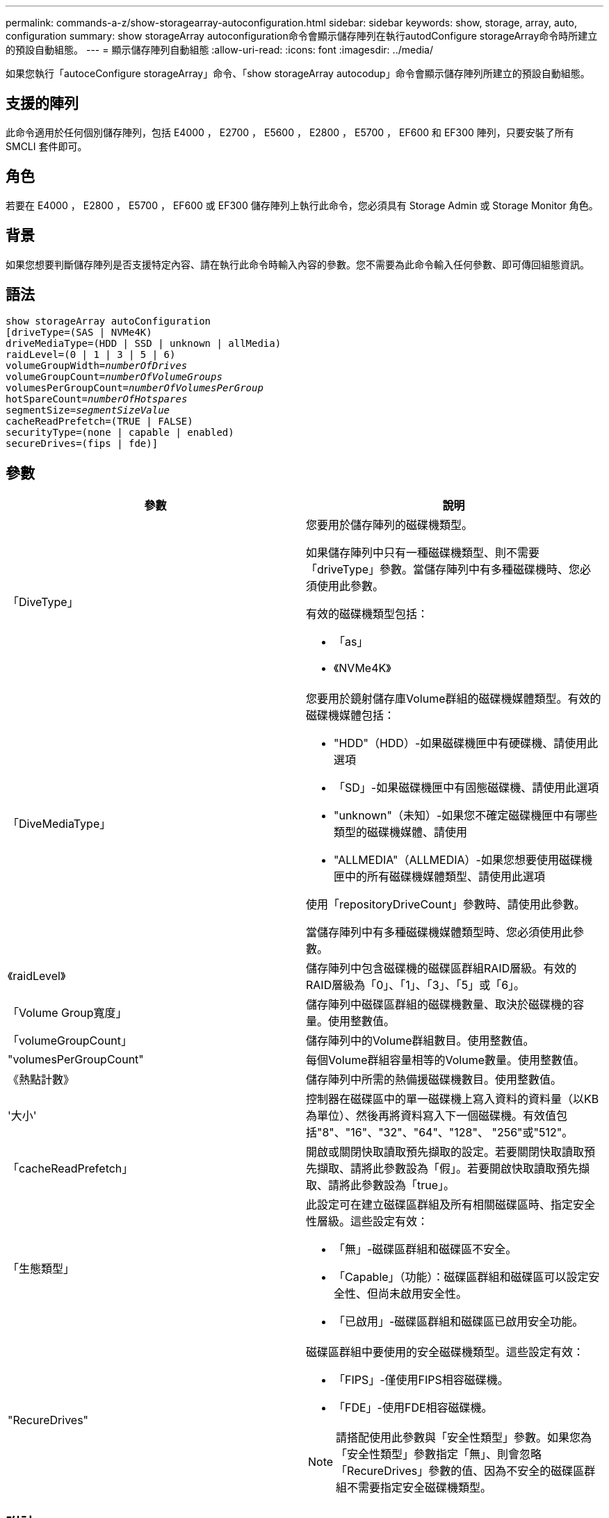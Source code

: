 ---
permalink: commands-a-z/show-storagearray-autoconfiguration.html 
sidebar: sidebar 
keywords: show, storage, array, auto, configuration 
summary: show storageArray autoconfiguration命令會顯示儲存陣列在執行autodConfigure storageArray命令時所建立的預設自動組態。 
---
= 顯示儲存陣列自動組態
:allow-uri-read: 
:icons: font
:imagesdir: ../media/


[role="lead"]
如果您執行「autoceConfigure storageArray」命令、「show storageArray autocodup」命令會顯示儲存陣列所建立的預設自動組態。



== 支援的陣列

此命令適用於任何個別儲存陣列，包括 E4000 ， E2700 ， E5600 ， E2800 ， E5700 ， EF600 和 EF300 陣列，只要安裝了所有 SMCLI 套件即可。



== 角色

若要在 E4000 ， E2800 ， E5700 ， EF600 或 EF300 儲存陣列上執行此命令，您必須具有 Storage Admin 或 Storage Monitor 角色。



== 背景

如果您想要判斷儲存陣列是否支援特定內容、請在執行此命令時輸入內容的參數。您不需要為此命令輸入任何參數、即可傳回組態資訊。



== 語法

[source, cli, subs="+macros"]
----
show storageArray autoConfiguration
[driveType=(SAS | NVMe4K)
driveMediaType=(HDD | SSD | unknown | allMedia)
raidLevel=(0 | 1 | 3 | 5 | 6)
pass:quotes[volumeGroupWidth=_numberOfDrives_]
pass:quotes[volumeGroupCount=_numberOfVolumeGroups_]
pass:quotes[volumesPerGroupCount=_numberOfVolumesPerGroup_]
pass:quotes[hotSpareCount=_numberOfHotspares_]
pass:quotes[segmentSize=_segmentSizeValue_]
cacheReadPrefetch=(TRUE | FALSE)
securityType=(none | capable | enabled)
secureDrives=(fips | fde)]
----


== 參數

[cols="2*"]
|===
| 參數 | 說明 


 a| 
「DiveType」
 a| 
您要用於儲存陣列的磁碟機類型。

如果儲存陣列中只有一種磁碟機類型、則不需要「driveType」參數。當儲存陣列中有多種磁碟機時、您必須使用此參數。

有效的磁碟機類型包括：

* 「as」
* 《NVMe4K》




 a| 
「DiveMediaType」
 a| 
您要用於鏡射儲存庫Volume群組的磁碟機媒體類型。有效的磁碟機媒體包括：

* "HDD"（HDD）-如果磁碟機匣中有硬碟機、請使用此選項
* 「SD」-如果磁碟機匣中有固態磁碟機、請使用此選項
* "unknown"（未知）-如果您不確定磁碟機匣中有哪些類型的磁碟機媒體、請使用
* "ALLMEDIA"（ALLMEDIA）-如果您想要使用磁碟機匣中的所有磁碟機媒體類型、請使用此選項


使用「repositoryDriveCount」參數時、請使用此參數。

當儲存陣列中有多種磁碟機媒體類型時、您必須使用此參數。



 a| 
《raidLevel》
 a| 
儲存陣列中包含磁碟機的磁碟區群組RAID層級。有效的RAID層級為「0」、「1」、「3」、「5」或「6」。



 a| 
「Volume Group寬度」
 a| 
儲存陣列中磁碟區群組的磁碟機數量、取決於磁碟機的容量。使用整數值。



 a| 
「volumeGroupCount」
 a| 
儲存陣列中的Volume群組數目。使用整數值。



 a| 
"volumesPerGroupCount"
 a| 
每個Volume群組容量相等的Volume數量。使用整數值。



 a| 
《熱點計數》
 a| 
儲存陣列中所需的熱備援磁碟機數目。使用整數值。



 a| 
'大小'
 a| 
控制器在磁碟區中的單一磁碟機上寫入資料的資料量（以KB為單位）、然後再將資料寫入下一個磁碟機。有效值包括"8"、"16"、"32"、"64"、"128"、 "256"或"512"。



 a| 
「cacheReadPrefetch」
 a| 
開啟或關閉快取讀取預先擷取的設定。若要關閉快取讀取預先擷取、請將此參數設為「假」。若要開啟快取讀取預先擷取、請將此參數設為「true」。



 a| 
「生態類型」
 a| 
此設定可在建立磁碟區群組及所有相關磁碟區時、指定安全性層級。這些設定有效：

* 「無」-磁碟區群組和磁碟區不安全。
* 「Capable」（功能）：磁碟區群組和磁碟區可以設定安全性、但尚未啟用安全性。
* 「已啟用」-磁碟區群組和磁碟區已啟用安全功能。




 a| 
"RecureDrives"
 a| 
磁碟區群組中要使用的安全磁碟機類型。這些設定有效：

* 「FIPS」-僅使用FIPS相容磁碟機。
* 「FDE」-使用FDE相容磁碟機。


[NOTE]
====
請搭配使用此參數與「安全性類型」參數。如果您為「安全性類型」參數指定「無」、則會忽略「RecureDrives」參數的值、因為不安全的磁碟區群組不需要指定安全磁碟機類型。

====
|===


== 附註

如果未指定任何內容、此命令會針對每種磁碟機類型傳回RAID層級5候選項目。如果無法使用RAID層級5候選項、此命令會傳回RAID層級6、RAID層級3、RAID層級1或RAID層級0的候選項。當您指定自動組態內容時、控制器會驗證韌體是否可支援這些內容。



== 磁碟機與磁碟區群組

Volume群組是一組磁碟機、由儲存陣列中的控制器邏輯分組。磁碟區群組中的磁碟機數量是RAID層級和控制器韌體的限制。建立Volume群組時、請遵循下列準則：

* 從韌體版本7.10開始、您可以建立一個空的Volume群組、以便保留容量供日後使用。
* 您無法在單一磁碟區群組中混用磁碟機類型、例如SAS和Fibre Channel。
* Volume群組中的磁碟機數量上限取決於下列條件：
+
** 控制器類型
** RAID層級


* RAID層級包括：0、1、10、3、5、 和6。
+
** 在CDE3992或CDE3994儲存陣列中、RAID層級0的磁碟區群組和RAID層級10的磁碟區群組最多可有112個磁碟機。
** 在CE6998儲存陣列中、RAID層級0的Volume群組和RAID層級10的Volume群組最多可有224個磁碟機。
** 具有RAID層級3、RAID層級5或RAID層級6的Volume群組不能有超過30個磁碟機。
** RAID層級6的Volume群組必須至少有五個磁碟機。
** 如果RAID層級1的Volume群組有四個以上的磁碟機、儲存管理軟體會自動將Volume群組轉換成RAID層級10、亦即RAID層級1 + RAID層級0。


* 如果磁碟區群組包含容量不同的磁碟機、則磁碟區群組的整體容量是以容量最小的磁碟機為基礎。
* 若要啟用紙匣/藥櫃遺失保護、請參閱下表以瞭解其他條件：


[cols="3*"]
|===
| 層級 | 紙匣遺失保護的準則 | 所需的最小紙匣數量 


 a| 
"尖碑池"
 a| 
單一磁碟匣中的磁碟集區不含兩個以上的磁碟機
 a| 
6.



 a| 
《RAID 6》
 a| 
磁碟區群組在單一磁碟匣中不含兩個以上的磁碟機
 a| 
3.



 a| 
「RAID 3」或「RAID 5」
 a| 
磁碟區群組中的每個磁碟機都位於獨立的磁碟匣中
 a| 
3.



 a| 
RAID 1
 a| 
RAID 1配對中的每個磁碟機都必須位於獨立的磁碟匣中
 a| 
2.



 a| 
"RAID 0"
 a| 
無法達到紙匣遺失保護。
 a| 
不適用

|===
[cols="3*"]
|===
| 層級 | 藥櫃損失保護條件 | 所需的藥櫃數量下限 


 a| 
"尖碑池"
 a| 
此集區包含來自所有五個抽取器的磁碟機、每個抽取器中的磁碟機數量相同。如果磁碟集區包含15、20、25、30、35、 40、45、50、55或60個磁碟機。
 a| 
5.



 a| 
《RAID 6》
 a| 
磁碟區群組在單一藥櫃中不包含兩個以上的磁碟機。
 a| 
3.



 a| 
「RAID 3」或「RAID 5」
 a| 
磁碟區群組中的每個磁碟機都位於獨立的磁碟櫃中。
 a| 
3.



 a| 
RAID 1
 a| 
鏡射配對中的每個磁碟機都必須位於獨立的抽屜中。
 a| 
2.



 a| 
"RAID 0"
 a| 
無法達到藥櫃損失保護。
 a| 
不適用

|===


== 熱備援

利用Volume群組、保護資料的重要策略是將儲存陣列中的可用磁碟機指派為熱備援磁碟機。熱備援磁碟機不含資料、可在RAID 1、RAID 3、RAID 5或RAID 6 Volume群組中、作為儲存陣列的待命磁碟機。熱備援可為儲存陣列增加另一層備援。

一般而言、熱備援磁碟機的容量必須等於或大於其所保護磁碟機的已用容量。熱備援磁碟機必須具有相同的媒體類型、相同的介面類型、以及與其保護磁碟機相同的容量。

如果儲存陣列中的磁碟機故障、則熱備援磁碟機通常會自動取代故障磁碟機、而不需要您的介入。如果某個熱備援磁碟機故障時可用、則控制器會使用備援資料同位元檢查、將資料重建到熱備援磁碟機上。資料清空支援也可在軟體將磁碟機標示為「故障」之前、將資料複製到熱備援磁碟機。

實體更換故障磁碟機之後、您可以使用下列任一選項來還原資料：

當您更換故障磁碟機時、熱備援磁碟機的資料會複製回更換磁碟機。此動作稱為「反向複製」。

如果您將熱備援磁碟指定為磁碟區群組的永久成員、則不需要複製作業。

磁碟區群組的磁碟匣遺失保護和藥櫃遺失保護的可用度取決於磁碟區群組所在磁碟機的位置。由於磁碟機故障和熱備援磁碟機的位置、因此可能會遺失磁碟匣遺失保護和藥櫃遺失保護。為了確保紙匣遺失保護和藥櫃遺失保護不受影響、您必須更換故障的磁碟機、以啟動回寫程序。

儲存陣列會自動選取支援Data Assurance（DA）的磁碟機、以進行啟用DA的磁碟區的熱備援涵蓋範圍。

請確定儲存陣列中有支援DA的磁碟機、以提供啟用DA的磁碟區的熱備援涵蓋範圍。如需具備DA功能磁碟機的詳細資訊、請參閱資料保證功能。

安全功能（FIPS和FDE）磁碟機可作為熱備援、用於具有安全功能和不安全功能的磁碟機。不安全的磁碟機可為其他不安全的磁碟機提供涵蓋範圍、如果磁碟區群組未啟用安全功能、則可為具有安全功能的磁碟機提供涵蓋範圍。FIPS Volume群組只能使用FIPS磁碟機作為熱備援磁碟機；不過、您可以使用FIPS熱備援磁碟機作為不安全、安全且安全的磁碟區群組。

如果您沒有熱備援磁碟機、您仍可在儲存陣列運作時更換故障磁碟機。如果磁碟機是RAID 1、RAID 3、RAID 5或RAID 6 Volume群組的一部分、則控制器會使用備援資料同位元檢查、自動將資料重新建置到替換磁碟機上。此行動稱為「重建」。



== 區段大小

區段大小決定控制器在磁碟區中的單一磁碟機上寫入多少資料區塊、然後再將資料寫入下一個磁碟機。每個資料區塊儲存512個位元組的資料。資料區塊是最小的儲存單位。區段的大小決定其包含多少資料區塊。例如、8-KB區段可容納16個資料區塊。64 KB區段可容納128個資料區塊。

當您輸入區段大小的值時、會對照控制器在執行時間提供的支援值來檢查該值。如果您輸入的值無效、控制器會傳回有效值清單。使用單一磁碟機進行單一要求時、其他磁碟機仍可同時處理其他要求。如果磁碟區位於單一使用者正在傳輸大量資料（例如多媒體）的環境中、則當單一資料傳輸要求以單一資料等量磁碟區來處理時、效能就會達到最大化。（資料等量磁碟區是區段大小乘以磁碟區群組中用於資料傳輸的磁碟機數量。） 在此情況下、多個磁碟機用於相同的要求、但每個磁碟機只能存取一次。

若要在多使用者資料庫或檔案系統儲存環境中達到最佳效能、請設定區段大小、將滿足資料傳輸要求所需的磁碟機數量降至最低。



== 快取讀取預先擷取

快取讀取預先擷取可讓控制器在控制器讀取及複製主機從磁碟機要求的資料區塊時、將其他資料區塊複製到快取中。此動作可增加日後從快取執行資料要求的機會。對於使用循序資料傳輸的多媒體應用程式而言、快取讀取預先擷取非常重要。「cacheReadPrefetch」參數的有效值為「true」或「假」。預設值為「true」。



== 安全類型

使用「安全性類型」參數來指定儲存陣列的安全性設定。

您必須先建立儲存陣列安全性金鑰、才能將「安全性類型」參數設定為「已啟用」。使用「create storageArray SECURITY Key」命令建立儲存陣列安全金鑰。這些命令與安全金鑰有關：

* 「create storageArray securityKey」
* 「匯出storageArray安全金鑰」
* 「Import storageArray securityKey」
* 「et storageArray安全性金鑰」
* 「啟用volumeGroup [volumeGroupName]安全性」
* 「啟用diskPool [diskPoolName] Security」




== 安全磁碟機

安全的磁碟機可以是全磁碟加密（FDE）磁碟機、也可以是聯邦資訊處理標準（FIPS）磁碟機。使用「RecureDrives」參數指定要使用的安全磁碟機類型。您可以使用的值是「FIPS」和「FDE」。



== 命令範例

[listing]
----
show storageArray autoConfiguration securityType=capable secureDrives=fips;
----


== 最低韌體層級

7.10新增RAID層級6功能、並移除熱備援限制。

7.50新增「最安全類型」參數。

7.75新增了「data Assurance」參數。

8.25新增「RecureDrives」參數。
